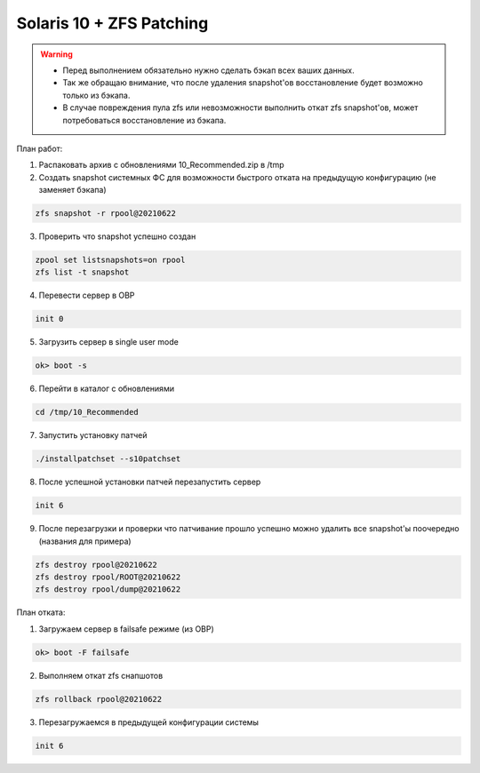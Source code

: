 .. index:: oracle, solaris10, zfs, patch, eis

.. meta::
   :keywords: oracle, solaris10, zfs, patch, eis

.. _oracle-solaris10-zfs-patching:

Solaris 10 + ZFS Patching
=========================

.. warning::

   * Перед выполнением обязательно нужно сделать бэкап всех ваших данных.
   * Так же обращаю внимание, что после удаления snapshot'ов восстановление будет возможно только из бэкапа.
   * В случае повреждения пула zfs или невозможности выполнить откат zfs snapshot'ов, может потребоваться восстановление из бэкапа.

План работ:

1. Распаковать архив с обновлениями 10_Recommended.zip в /tmp

2. Создать snapshot системных ФС для возможности быстрого отката на предыдущую конфигурацию (не заменяет бэкапа)

.. code-block:: none

  zfs snapshot -r rpool@20210622

3. Проверить что snapshot успешно создан

.. code-block:: none

  zpool set listsnapshots=on rpool
  zfs list -t snapshot

4. Перевести сервер в OBP

.. code-block:: none

  init 0

5. Загрузить сервер в single user mode

.. code-block:: none

  ok> boot -s

6. Перейти в каталог с обновлениями

.. code-block:: none

  cd /tmp/10_Recommended

7. Запустить установку патчей

.. code-block:: none

  ./installpatchset --s10patchset

8. После успешной установки патчей перезапустить сервер

.. code-block:: none

  init 6

9. После перезагрузки и проверки что патчивание прошло успешно можно удалить все snapshot'ы поочередно (названия для примера)

.. code-block:: none

  zfs destroy rpool@20210622
  zfs destroy rpool/ROOT@20210622
  zfs destroy rpool/dump@20210622

План отката:

1. Загружаем сервер в failsafe режиме (из OBP)

.. code-block:: none

  ok> boot -F failsafe

2. Выполняем откат zfs снапшотов

.. code-block:: none

  zfs rollback rpool@20210622

3. Перезагружаемся в предыдущей конфигурации системы

.. code-block:: none

  init 6
